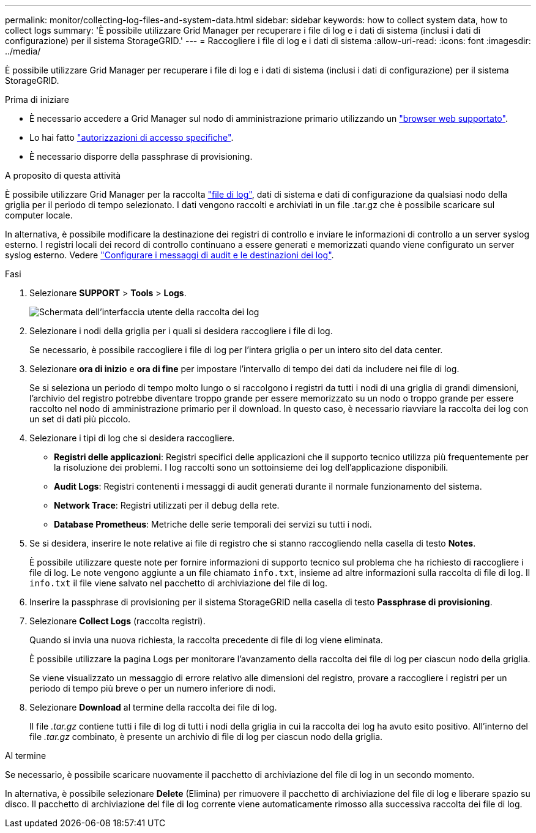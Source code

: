 ---
permalink: monitor/collecting-log-files-and-system-data.html 
sidebar: sidebar 
keywords: how to collect system data, how to collect logs 
summary: 'È possibile utilizzare Grid Manager per recuperare i file di log e i dati di sistema (inclusi i dati di configurazione) per il sistema StorageGRID.' 
---
= Raccogliere i file di log e i dati di sistema
:allow-uri-read: 
:icons: font
:imagesdir: ../media/


[role="lead"]
È possibile utilizzare Grid Manager per recuperare i file di log e i dati di sistema (inclusi i dati di configurazione) per il sistema StorageGRID.

.Prima di iniziare
* È necessario accedere a Grid Manager sul nodo di amministrazione primario utilizzando un link:../admin/web-browser-requirements.html["browser web supportato"].
* Lo hai fatto link:../admin/admin-group-permissions.html["autorizzazioni di accesso specifiche"].
* È necessario disporre della passphrase di provisioning.


.A proposito di questa attività
È possibile utilizzare Grid Manager per la raccolta link:logs-files-reference.html["file di log"], dati di sistema e dati di configurazione da qualsiasi nodo della griglia per il periodo di tempo selezionato. I dati vengono raccolti e archiviati in un file .tar.gz che è possibile scaricare sul computer locale.

In alternativa, è possibile modificare la destinazione dei registri di controllo e inviare le informazioni di controllo a un server syslog esterno. I registri locali dei record di controllo continuano a essere generati e memorizzati quando viene configurato un server syslog esterno. Vedere link:../monitor/configure-audit-messages.html["Configurare i messaggi di audit e le destinazioni dei log"].

.Fasi
. Selezionare *SUPPORT* > *Tools* > *Logs*.
+
image::../media/support_logs_select_nodes.png[Schermata dell'interfaccia utente della raccolta dei log]

. Selezionare i nodi della griglia per i quali si desidera raccogliere i file di log.
+
Se necessario, è possibile raccogliere i file di log per l'intera griglia o per un intero sito del data center.

. Selezionare *ora di inizio* e *ora di fine* per impostare l'intervallo di tempo dei dati da includere nei file di log.
+
Se si seleziona un periodo di tempo molto lungo o si raccolgono i registri da tutti i nodi di una griglia di grandi dimensioni, l'archivio del registro potrebbe diventare troppo grande per essere memorizzato su un nodo o troppo grande per essere raccolto nel nodo di amministrazione primario per il download. In questo caso, è necessario riavviare la raccolta dei log con un set di dati più piccolo.

. Selezionare i tipi di log che si desidera raccogliere.
+
** *Registri delle applicazioni*: Registri specifici delle applicazioni che il supporto tecnico utilizza più frequentemente per la risoluzione dei problemi. I log raccolti sono un sottoinsieme dei log dell'applicazione disponibili.
** *Audit Logs*: Registri contenenti i messaggi di audit generati durante il normale funzionamento del sistema.
** *Network Trace*: Registri utilizzati per il debug della rete.
** *Database Prometheus*: Metriche delle serie temporali dei servizi su tutti i nodi.


. Se si desidera, inserire le note relative ai file di registro che si stanno raccogliendo nella casella di testo *Notes*.
+
È possibile utilizzare queste note per fornire informazioni di supporto tecnico sul problema che ha richiesto di raccogliere i file di log. Le note vengono aggiunte a un file chiamato `info.txt`, insieme ad altre informazioni sulla raccolta di file di log. Il `info.txt` il file viene salvato nel pacchetto di archiviazione del file di log.

. Inserire la passphrase di provisioning per il sistema StorageGRID nella casella di testo *Passphrase di provisioning*.
. Selezionare *Collect Logs* (raccolta registri).
+
Quando si invia una nuova richiesta, la raccolta precedente di file di log viene eliminata.

+
È possibile utilizzare la pagina Logs per monitorare l'avanzamento della raccolta dei file di log per ciascun nodo della griglia.

+
Se viene visualizzato un messaggio di errore relativo alle dimensioni del registro, provare a raccogliere i registri per un periodo di tempo più breve o per un numero inferiore di nodi.

. Selezionare *Download* al termine della raccolta dei file di log.
+
Il file _.tar.gz_ contiene tutti i file di log di tutti i nodi della griglia in cui la raccolta dei log ha avuto esito positivo. All'interno del file _.tar.gz_ combinato, è presente un archivio di file di log per ciascun nodo della griglia.



.Al termine
Se necessario, è possibile scaricare nuovamente il pacchetto di archiviazione del file di log in un secondo momento.

In alternativa, è possibile selezionare *Delete* (Elimina) per rimuovere il pacchetto di archiviazione del file di log e liberare spazio su disco. Il pacchetto di archiviazione del file di log corrente viene automaticamente rimosso alla successiva raccolta dei file di log.
